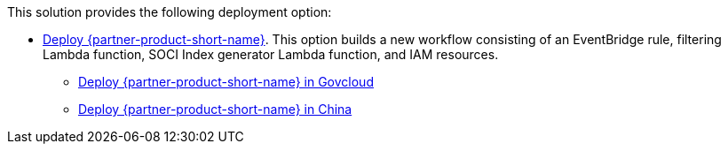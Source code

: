 // Edit this placeholder text as necessary to describe the deployment options.

This solution provides the following deployment option:

* https://fwd.aws/wNB78?[Deploy {partner-product-short-name}^]. This option builds a new workflow consisting of an EventBridge rule, filtering Lambda function, SOCI Index generator Lambda function, and IAM resources.
** https://console.amazonaws-us-gov.com/cloudformation/home?region=us-gov-west-1#/stacks/create?stackName=cfn-ecr-aws-soci-index-builder&templateURL=https://aws-quickstart-us-gov-west-1.s3.us-gov-west-1.amazonaws.com/cfn-ecr-aws-soci-index-builder/templates/SociIndexBuilder.yml[Deploy {partner-product-short-name} in Govcloud^]
** https://console.amazonaws.cn/cloudformation/home?region=cn-north-1#/stacks/create?stackName=cfn-ecr-aws-soci-index-builder&templateURL=https://aws-quickstart-cn-north-1.s3.cn-north-1.amazonaws.com.cn/cfn-ecr-aws-soci-index-builder/templates/SociIndexBuilder.yml[Deploy {partner-product-short-name} in China^]